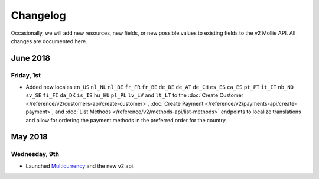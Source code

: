 Changelog
~~~~~~~~~~~~~~~~~~~~~

Occasionally, we will add new resources, new fields, or new possible values to existing fields to the v2 Mollie API. All changes are documented here.

June 2018
=========

Friday, 1st
-----------
- Added new locales ``en_US`` ``nl_NL`` ``nl_BE`` ``fr_FR`` ``fr_BE`` ``de_DE`` ``de_AT`` ``de_CH`` ``es_ES`` ``ca_ES`` ``pt_PT`` ``it_IT`` ``nb_NO`` ``sv_SE`` ``fi_FI`` ``da_DK`` ``is_IS`` ``hu_HU`` ``pl_PL`` ``lv_LV`` and ``lt_LT`` to the :doc:`Create Customer </reference/v2/customers-api/create-customer>`, :doc:`Create Payment </reference/v2/payments-api/create-payment>`, and :doc:`List Methods </reference/v2/methods-api/list-methods>` endpoints to localize translations and allow for ordering the payment methods in the preferred order for the country.

May 2018
========

Wednesday, 9th
--------------
- Launched `Multicurrency <https://www.mollie.com/nl/features/multicurrency>`_  and the new v2 api.
